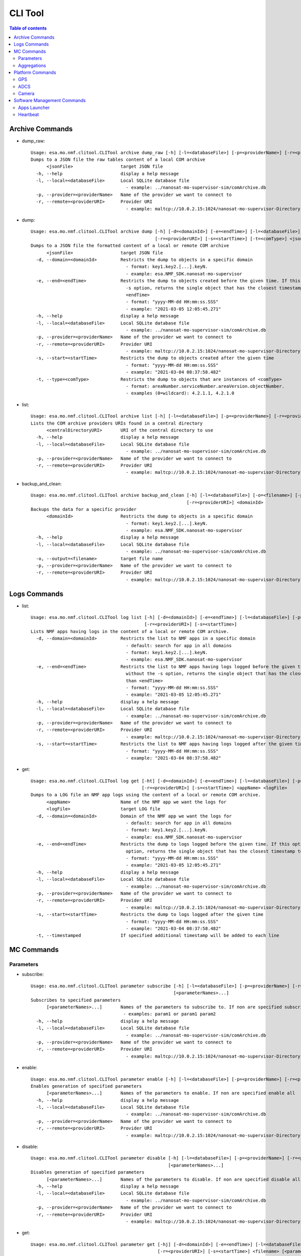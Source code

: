 CLI Tool
================================================

.. contents:: Table of contents
    :local:

Archive Commands
-----------------
* dump_raw::

    Usage: esa.mo.nmf.clitool.CLITool archive dump_raw [-h] [-l=<databaseFile>] [-p=<providerName>] [-r=<providerURI>] <jsonFile>
    Dumps to a JSON file the raw tables content of a local COM archive
          <jsonFile>                  target JSON file
      -h, --help                      display a help message
      -l, --local=<databaseFile>      Local SQLite database file
                                        - example: ../nanosat-mo-supervisor-sim/comArchive.db
      -p, --provider=<providerName>   Name of the provider we want to connect to
      -r, --remote=<providerURI>      Provider URI
                                        - example: maltcp://10.0.2.15:1024/nanosat-mo-supervisor-Directory

* dump::

    Usage: esa.mo.nmf.clitool.CLITool archive dump [-h] [-d=<domainId>] [-e=<endTime>] [-l=<databaseFile>] [-p=<providerName>]
                                                   [-r=<providerURI>] [-s=<startTime>] [-t=<comType>] <jsonFile>
    Dumps to a JSON file the formatted content of a local or remote COM archive
          <jsonFile>                  target JSON file
      -d, --domain=<domainId>         Restricts the dump to objects in a specific domain
                                        - format: key1.key2.[...].keyN.
                                        - example: esa.NMF_SDK.nanosat-mo-supervisor
      -e, --end=<endTime>             Restricts the dump to objects created before the given time. If this option is provided without the
                                        -s option, returns the single object that has the closest timestamp to, but not greater than
                                        <endTime>
                                        - format: "yyyy-MM-dd HH:mm:ss.SSS"
                                        - example: "2021-03-05 12:05:45.271"
      -h, --help                      display a help message
      -l, --local=<databaseFile>      Local SQLite database file
                                        - example: ../nanosat-mo-supervisor-sim/comArchive.db
      -p, --provider=<providerName>   Name of the provider we want to connect to
      -r, --remote=<providerURI>      Provider URI
                                        - example: maltcp://10.0.2.15:1024/nanosat-mo-supervisor-Directory
      -s, --start=<startTime>         Restricts the dump to objects created after the given time
                                        - format: "yyyy-MM-dd HH:mm:ss.SSS"
                                        - example: "2021-03-04 08:37:58.482"
      -t, --type=<comType>            Restricts the dump to objects that are instances of <comType>
                                        - format: areaNumber.serviceNumber.areaVersion.objectNumber.
                                        - examples (0=wildcard): 4.2.1.1, 4.2.1.0

* list::

    Usage: esa.mo.nmf.clitool.CLITool archive list [-h] [-l=<databaseFile>] [-p=<providerName>] [-r=<providerURI>] <centralDirectoryURI>
    Lists the COM archive providers URIs found in a central directory
          <centralDirectoryURI>       URI of the central directory to use
      -h, --help                      display a help message
      -l, --local=<databaseFile>      Local SQLite database file
                                        - example: ../nanosat-mo-supervisor-sim/comArchive.db
      -p, --provider=<providerName>   Name of the provider we want to connect to
      -r, --remote=<providerURI>      Provider URI
                                        - example: maltcp://10.0.2.15:1024/nanosat-mo-supervisor-Directory

* backup_and_clean::

    Usage: esa.mo.nmf.clitool.CLITool archive backup_and_clean [-h] [-l=<databaseFile>] [-o=<filename>] [-p=<providerName>]
                                                               [-r=<providerURI>] <domainId>
    Backups the data for a specific provider
          <domainId>                  Restricts the dump to objects in a specific domain
                                        - format: key1.key2.[...].keyN.
                                        - example: esa.NMF_SDK.nanosat-mo-supervisor
      -h, --help                      display a help message
      -l, --local=<databaseFile>      Local SQLite database file
                                        - example: ../nanosat-mo-supervisor-sim/comArchive.db
      -o, --output=<filename>         target file name
      -p, --provider=<providerName>   Name of the provider we want to connect to
      -r, --remote=<providerURI>      Provider URI
                                        - example: maltcp://10.0.2.15:1024/nanosat-mo-supervisor-Directory

Logs Commands
-------------
* list::

    Usage: esa.mo.nmf.clitool.CLITool log list [-h] [-d=<domainId>] [-e=<endTime>] [-l=<databaseFile>] [-p=<providerName>]
                                               [-r=<providerURI>] [-s=<startTime>]
    Lists NMF apps having logs in the content of a local or remote COM archive.
      -d, --domain=<domainId>         Restricts the list to NMF apps in a specific domain
                                        - default: search for app in all domains
                                        - format: key1.key2.[...].keyN.
                                        - example: esa.NMF_SDK.nanosat-mo-supervisor
      -e, --end=<endTime>             Restricts the list to NMF apps having logs logged before the given time. If this option is provided
                                        without the -s option, returns the single object that has the closest timestamp to, but not greater
                                        than <endTime>
                                        - format: "yyyy-MM-dd HH:mm:ss.SSS"
                                        - example: "2021-03-05 12:05:45.271"
      -h, --help                      display a help message
      -l, --local=<databaseFile>      Local SQLite database file
                                        - example: ../nanosat-mo-supervisor-sim/comArchive.db
      -p, --provider=<providerName>   Name of the provider we want to connect to
      -r, --remote=<providerURI>      Provider URI
                                        - example: maltcp://10.0.2.15:1024/nanosat-mo-supervisor-Directory
      -s, --start=<startTime>         Restricts the list to NMF apps having logs logged after the given time
                                        - format: "yyyy-MM-dd HH:mm:ss.SSS"
                                        - example: "2021-03-04 08:37:58.482"

* get::

    Usage: esa.mo.nmf.clitool.CLITool log get [-ht] [-d=<domainId>] [-e=<endTime>] [-l=<databaseFile>] [-p=<providerName>]
                                              [-r=<providerURI>] [-s=<startTime>] <appName> <logFile>
    Dumps to a LOG file an NMF app logs using the content of a local or remote COM archive.
          <appName>                   Name of the NMF app we want the logs for
          <logFile>                   target LOG file
      -d, --domain=<domainId>         Domain of the NMF app we want the logs for
                                        - default: search for app in all domains
                                        - format: key1.key2.[...].keyN.
                                        - example: esa.NMF_SDK.nanosat-mo-supervisor
      -e, --end=<endTime>             Restricts the dump to logs logged before the given time. If this option is provided without the -s
                                        option, returns the single object that has the closest timestamp to, but not greater than <endTime>
                                        - format: "yyyy-MM-dd HH:mm:ss.SSS"
                                        - example: "2021-03-05 12:05:45.271"
      -h, --help                      display a help message
      -l, --local=<databaseFile>      Local SQLite database file
                                        - example: ../nanosat-mo-supervisor-sim/comArchive.db
      -p, --provider=<providerName>   Name of the provider we want to connect to
      -r, --remote=<providerURI>      Provider URI
                                        - example: maltcp://10.0.2.15:1024/nanosat-mo-supervisor-Directory
      -s, --start=<startTime>         Restricts the dump to logs logged after the given time
                                        - format: "yyyy-MM-dd HH:mm:ss.SSS"
                                        - example: "2021-03-04 08:37:58.482"
      -t, --timestamped               If specified additional timestamp will be added to each line

MC Commands
-----------

Parameters
^^^^^^^^^^
* subscribe::

    Usage: esa.mo.nmf.clitool.CLITool parameter subscribe [-h] [-l=<databaseFile>] [-p=<providerName>] [-r=<providerURI>]
                                                          [<parameterNames>...]
    Subscribes to specified parameters
          [<parameterNames>...]       Names of the parameters to subscribe to. If non are specified subscribe to all.
                                       - examples: param1 or param1 param2
      -h, --help                      display a help message
      -l, --local=<databaseFile>      Local SQLite database file
                                        - example: ../nanosat-mo-supervisor-sim/comArchive.db
      -p, --provider=<providerName>   Name of the provider we want to connect to
      -r, --remote=<providerURI>      Provider URI
                                        - example: maltcp://10.0.2.15:1024/nanosat-mo-supervisor-Directory

* enable::

    Usage: esa.mo.nmf.clitool.CLITool parameter enable [-h] [-l=<databaseFile>] [-p=<providerName>] [-r=<providerURI>] [<parameterNames>...]
    Enables generation of specified parameters
          [<parameterNames>...]       Names of the parameters to enable. If non are specified enable all
      -h, --help                      display a help message
      -l, --local=<databaseFile>      Local SQLite database file
                                        - example: ../nanosat-mo-supervisor-sim/comArchive.db
      -p, --provider=<providerName>   Name of the provider we want to connect to
      -r, --remote=<providerURI>      Provider URI
                                        - example: maltcp://10.0.2.15:1024/nanosat-mo-supervisor-Directory

* disable::

    Usage: esa.mo.nmf.clitool.CLITool parameter disable [-h] [-l=<databaseFile>] [-p=<providerName>] [-r=<providerURI>]
                                                        [<parameterNames>...]
    Disables generation of specified parameters
          [<parameterNames>...]       Names of the parameters to disable. If non are specified disable all
      -h, --help                      display a help message
      -l, --local=<databaseFile>      Local SQLite database file
                                        - example: ../nanosat-mo-supervisor-sim/comArchive.db
      -p, --provider=<providerName>   Name of the provider we want to connect to
      -r, --remote=<providerURI>      Provider URI
                                        - example: maltcp://10.0.2.15:1024/nanosat-mo-supervisor-Directory

* get::

    Usage: esa.mo.nmf.clitool.CLITool parameter get [-hj] [-d=<domainId>] [-e=<endTime>] [-l=<databaseFile>] [-p=<providerName>]
                                                    [-r=<providerURI>] [-s=<startTime>] <filename> [<parameterNames>...]
    Dumps to a file MO parameters samples from COM archive.
          <filename>                  Target file for the parameters samples
          [<parameterNames>...]       Names of the parameters to retrieve
                                       - examples: param1 or param1 param2
      -d, --domain=<domainId>         Restricts the dump to parameters in a specific domain
                                        - format: key1.key2.[...].keyN.
                                        - example: esa.NMF_SDK.nanosat-mo-supervisor
      -e, --end=<endTime>             Restricts the dump to parameters generated before the given time. If this option is provided without
                                        the -s option, returns the single object that has the closest timestamp to, but not greater than
                                        <endTime>
                                        - format: "yyyy-MM-dd HH:mm:ss.SSS"
                                        - example: "2021-03-05 12:05:45.271"
      -h, --help                      display a help message
      -j, --json                      If specified output will be in JSON format
      -l, --local=<databaseFile>      Local SQLite database file
                                        - example: ../nanosat-mo-supervisor-sim/comArchive.db
      -p, --provider=<providerName>   Name of the provider we want to connect to
      -r, --remote=<providerURI>      Provider URI
                                        - example: maltcp://10.0.2.15:1024/nanosat-mo-supervisor-Directory
      -s, --start=<startTime>         Restricts the dump to parameters generated after the given time
                                        - format: "yyyy-MM-dd HH:mm:ss.SSS"
                                        - example: "2021-03-04 08:37:58.482"

* list::

    Usage: esa.mo.nmf.clitool.CLITool parameter list [-h] [-d=<domainId>] [-l=<databaseFile>] [-p=<providerName>] [-r=<providerURI>]
    Lists available parameters in a COM archive.
      -d, --domain=<domainId>         Restricts the dump to objects in a specific domain
                                        - format: key1.key2.[...].keyN.
                                        - example: esa.NMF_SDK.nanosat-mo-supervisor
      -h, --help                      display a help message
      -l, --local=<databaseFile>      Local SQLite database file
                                        - example: ../nanosat-mo-supervisor-sim/comArchive.db
      -p, --provider=<providerName>   Name of the provider we want to connect to
      -r, --remote=<providerURI>      Provider URI
                                        - example: maltcp://10.0.2.15:1024/nanosat-mo-supervisor-Directory

Aggregations
^^^^^^^^^^^^
* subscribe::

    Usage: esa.mo.nmf.clitool.CLITool aggregation subscribe [-h] [-l=<databaseFile>] [-p=<providerName>] [-r=<providerURI>]
                                                            [<parameterNames>...]
    Subscribes to specified aggregations
          [<parameterNames>...]       Names of the aggregations to subscribe to. If non are specified subscribe to all.
                                       - examples: aggregation1 or aggregation1 aggregation2
      -h, --help                      display a help message
      -l, --local=<databaseFile>      Local SQLite database file
                                        - example: ../nanosat-mo-supervisor-sim/comArchive.db
      -p, --provider=<providerName>   Name of the provider we want to connect to
      -r, --remote=<providerURI>      Provider URI
                                        - example: maltcp://10.0.2.15:1024/nanosat-mo-supervisor-Directory

* enable::

    Usage: esa.mo.nmf.clitool.CLITool aggregation enable [-h] [-l=<databaseFile>] [-p=<providerName>] [-r=<providerURI>]
                                                         [<aggregationNames>...]
    Enables generation of specified aggregations
          [<aggregationNames>...]     Names of the aggregations to enable. If non are specified enable all
      -h, --help                      display a help message
      -l, --local=<databaseFile>      Local SQLite database file
                                        - example: ../nanosat-mo-supervisor-sim/comArchive.db
      -p, --provider=<providerName>   Name of the provider we want to connect to
      -r, --remote=<providerURI>      Provider URI
                                        - example: maltcp://10.0.2.15:1024/nanosat-mo-supervisor-Directory

* disable::

    Usage: esa.mo.nmf.clitool.CLITool aggregation disable [-h] [-l=<databaseFile>] [-p=<providerName>] [-r=<providerURI>]
                                                          [<aggregationNames>...]
    Disables generation of specified aggregations
          [<aggregationNames>...]     Names of the aggregations to disable. If non are specified disable all
      -h, --help                      display a help message
      -l, --local=<databaseFile>      Local SQLite database file
                                        - example: ../nanosat-mo-supervisor-sim/comArchive.db
      -p, --provider=<providerName>   Name of the provider we want to connect to
      -r, --remote=<providerURI>      Provider URI
                                        - example: maltcp://10.0.2.15:1024/nanosat-mo-supervisor-Directory


Platform Commands
-----------------

GPS
^^^
* get-nmea-sentence::

    Usage: esa.mo.nmf.clitool.CLITool gps get-nmea-sentence [-h] [-l=<databaseFile>] [-p=<providerName>] [-r=<providerURI>]
                                                            <sentenceIdentifier>
    Gets the NMEA sentence
          <sentenceIdentifier>        Identifier of the sentence
      -h, --help                      display a help message
      -l, --local=<databaseFile>      Local SQLite database file
                                        - example: ../nanosat-mo-supervisor-sim/comArchive.db
      -p, --provider=<providerName>   Name of the provider we want to connect to
      -r, --remote=<providerURI>      Provider URI
                                        - example: maltcp://10.0.2.15:1024/nanosat-mo-supervisor-Directory

ADCS
^^^^
* get-status::

    Usage: esa.mo.nmf.clitool.CLITool adcs get-status [-h] [-l=<databaseFile>] [-p=<providerName>] [-r=<providerURI>]
    Gets the provider status
      -h, --help                      display a help message
      -l, --local=<databaseFile>      Local SQLite database file
                                        - example: ../nanosat-mo-supervisor-sim/comArchive.db
      -p, --provider=<providerName>   Name of the provider we want to connect to
      -r, --remote=<providerURI>      Provider URI
                                        - example: maltcp://10.0.2.15:1024/nanosat-mo-supervisor-Directory

Camera
^^^^^^
* take-picture::

    Usage: esa.mo.nmf.clitool.CLITool camera take-picture [-h] [-exp=<exposureTime>] [-fmt=<format>] [-gb=<gainBlue>] [-gg=<gainGreen>]
                                                          [-gr=<gainRed>] [-l=<databaseFile>] [-o=<outputFile>] [-p=<providerName>]
                                                          [-r=<providerURI>] -res=<resolution>
    Take a picture from the camera
      -exp, --exposure=<exposureTime> Exposure time of the picture
      -fmt, --format=<format>         Format of the image
      -gb,  --gain-blue=<gainBlue>    Gain of the blue channel
      -gg,  --gain-green=<gainGreen>  Gain of the green channel
      -gr,  --gain-red=<gainRed>      Gain of the red channel
      -h,   --help                    display a help message
      -l,   --local=<databaseFile>    Local SQLite database file
                                        - example: ../nanosat-mo-supervisor-sim/comArchive.db
      -o,   --output=<outputFile>     Name of the output file without the extension.
      -p,   --provider=<providerName> Name of the provider we want to connect to
      -r,   --remote=<providerURI>    Provider URI
                                        - example: maltcp://10.0.2.15:1024/nanosat-mo-supervisor-Directory
      -res, --resolution=<resolution> Resolution of the image in format widthxheigh. For example 1920x1080

Software Management Commands
----------------------------
Apps Launcher
^^^^^^^^^^^^^
* subscribe::

    Usage: esa.mo.nmf.clitool.CLITool apps-launcher subscribe [-h] [-l=<databaseFile>] [-p=<providerName>] [-r=<providerURI>]
                                                              [<appNames>...]
    Subscribes to app's stdout
          [<appNames>...]             Names of the apps to subscribe to. If non are specified subscribe to all.
      -h, --help                      display a help message
      -l, --local=<databaseFile>      Local SQLite database file
                                        - example: ../nanosat-mo-supervisor-sim/comArchive.db
      -p, --provider=<providerName>   Name of the provider we want to connect to
      -r, --remote=<providerURI>      Provider URI
                                        - example: maltcp://10.0.2.15:1024/nanosat-mo-supervisor-Directory

* run::

    Usage: esa.mo.nmf.clitool.CLITool apps-launcher run [-h] [-l=<databaseFile>] [-p=<providerName>] [-r=<providerURI>] <appName>
    Runs the specified provider app
          <appName>                   Name of the app to run.
      -h, --help                      display a help message
      -l, --local=<databaseFile>      Local SQLite database file
                                        - example: ../nanosat-mo-supervisor-sim/comArchive.db
      -p, --provider=<providerName>   Name of the provider we want to connect to
      -r, --remote=<providerURI>      Provider URI
                                        - example: maltcp://10.0.2.15:1024/nanosat-mo-supervisor-Directory

* stop::

    Usage: esa.mo.nmf.clitool.CLITool apps-launcher stop [-h] [-l=<databaseFile>] [-p=<providerName>] [-r=<providerURI>] <appName>
    Stops the specified provider app
          <appName>                   Name of the app to stop.
      -h, --help                      display a help message
      -l, --local=<databaseFile>      Local SQLite database file
                                        - example: ../nanosat-mo-supervisor-sim/comArchive.db
      -p, --provider=<providerName>   Name of the provider we want to connect to
      -r, --remote=<providerURI>      Provider URI
                                        - example: maltcp://10.0.2.15:1024/nanosat-mo-supervisor-Directory

* kill::

    Usage: esa.mo.nmf.clitool.CLITool apps-launcher kill [-h] [-l=<databaseFile>] [-p=<providerName>] [-r=<providerURI>] <appName>
    Kills the specified provider app
          <appName>                   Name of the app to kill.
      -h, --help                      display a help message
      -l, --local=<databaseFile>      Local SQLite database file
                                        - example: ../nanosat-mo-supervisor-sim/comArchive.db
      -p, --provider=<providerName>   Name of the provider we want to connect to
      -r, --remote=<providerURI>      Provider URI
                                        - example: maltcp://10.0.2.15:1024/nanosat-mo-supervisor-Directory

Heartbeat
^^^^^^^^^
* subscribe::

    Usage: esa.mo.nmf.clitool.CLITool heartbeat subscribe [-h] [-l=<databaseFile>] [-p=<providerName>] [-r=<providerURI>]
    Subscribes to provider's heartbeat
      -h, --help                      display a help message
      -l, --local=<databaseFile>      Local SQLite database file
                                        - example: ../nanosat-mo-supervisor-sim/comArchive.db
      -p, --provider=<providerName>   Name of the provider we want to connect to
      -r, --remote=<providerURI>      Provider URI
                                        - example: maltcp://10.0.2.15:1024/nanosat-mo-supervisor-Directory
